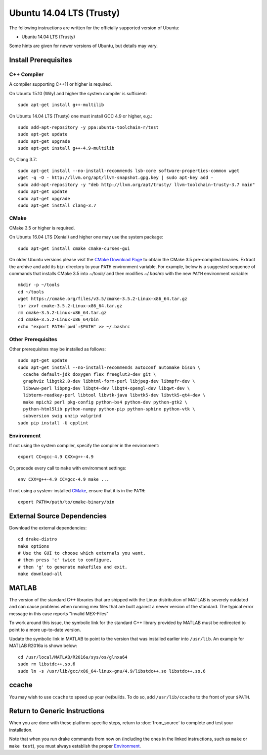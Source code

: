 *************************
Ubuntu 14.04 LTS (Trusty)
*************************

The following instructions are written for the officially supported version of
Ubuntu:

* Ubuntu 14.04 LTS (Trusty)

Some hints are given for newer versions of Ubuntu, but details may vary.

Install Prerequisites
=====================

C++ Compiler
------------

A compiler supporting C++11 or higher is required.

On Ubuntu 15.10 (Wily) and higher the system compiler is sufficient::

    sudo apt-get install g++-multilib

On Ubuntu 14.04 LTS (Trusty) one must install GCC 4.9 or higher, e.g.::

    sudo add-apt-repository -y ppa:ubuntu-toolchain-r/test
    sudo apt-get update
    sudo apt-get upgrade
    sudo apt-get install g++-4.9-multilib

Or, Clang 3.7::

    sudo apt-get install --no-install-recommends lsb-core software-properties-common wget
    wget -q -O - http://llvm.org/apt/llvm-snapshot.gpg.key | sudo apt-key add -
    sudo add-apt-repository -y "deb http://llvm.org/apt/trusty/ llvm-toolchain-trusty-3.7 main"
    sudo apt-get update
    sudo apt-get upgrade
    sudo apt-get install clang-3.7

CMake
-----

CMake 3.5 or higher is required.

On Ubuntu 16.04 LTS (Xenial) and higher one may use the system package::

    sudo apt-get install cmake cmake-curses-gui

On older Ubuntu versions please visit the `CMake Download Page`_ to obtain
the CMake 3.5 pre-compiled binaries.  Extract the archive and add its ``bin``
directory to your ``PATH`` environment variable. For example, below is a
suggested sequence of commands that installs CMake 3.5 into `~/tools/` and then
modifies `~/.bashrc` with the new ``PATH`` environment variable::

    mkdir -p ~/tools
    cd ~/tools
    wget https://cmake.org/files/v3.5/cmake-3.5.2-Linux-x86_64.tar.gz
    tar zxvf cmake-3.5.2-Linux-x86_64.tar.gz
    rm cmake-3.5.2-Linux-x86_64.tar.gz
    cd cmake-3.5.2-Linux-x86_64/bin
    echo "export PATH=`pwd`:$PATH" >> ~/.bashrc

.. _`CMake Download Page`: https://cmake.org/download/

Other Prerequisites
-------------------

Other prerequisites may be installed as follows::

    sudo apt-get update
    sudo apt-get install --no-install-recommends autoconf automake bison \
      ccache default-jdk doxygen flex freeglut3-dev git \
      graphviz libgtk2.0-dev libhtml-form-perl libjpeg-dev libmpfr-dev \
      libwww-perl libpng-dev libqt4-dev libqt4-opengl-dev libqwt-dev \
      libterm-readkey-perl libtool libvtk-java libvtk5-dev libvtk5-qt4-dev \
      make mpich2 perl pkg-config python-bs4 python-dev python-gtk2 \
      python-html5lib python-numpy python-pip python-sphinx python-vtk \
      subversion swig unzip valgrind
    sudo pip install -U cpplint

Environment
-----------

If not using the system compiler, specify the compiler in the environment::

    export CC=gcc-4.9 CXX=g++-4.9

Or, precede every call to ``make`` with environment settings::

    env CXX=g++-4.9 CC=gcc-4.9 make ...

If not using a system-installed `CMake`_, ensure that it is in the ``PATH``::

    export PATH=/path/to/cmake-binary/bin

External Source Dependencies
============================

Download the external dependencies::

    cd drake-distro
    make options
    # Use the GUI to choose which externals you want,
    # then press 'c' twice to configure,
    # then 'g' to generate makefiles and exit.
    make download-all

MATLAB
======

The version of the standard C++ libraries that are shipped with the Linux distribution of MATLAB is severely outdated and can cause problems when running mex files that are built against a newer version of the standard.  The typical error message in this case reports "Invalid MEX-Files"

To work around this issue, the symbolic link for the standard C++ library provided by MATLAB must be redirected to point to a more up-to-date version.

Update the symbolic link in MATLAB to point to the version that was installed earlier into ``/usr/lib``.  An example for MATLAB R2016a is shown below::

    cd /usr/local/MATLAB/R2016a/sys/os/glnxa64
    sudo rm libstdc++.so.6
    sudo ln -s /usr/lib/gcc/x86_64-linux-gnu/4.9/libstdc++.so libstdc++.so.6

ccache
======

You may wish to use ``ccache`` to speed up your (re)builds.
To do so, add ``/usr/lib/ccache`` to the front of your ``$PATH``.

Return to Generic Instructions
==============================

When you are done with these platform-specific steps,
return to :doc:`from_source` to complete and test your installation.

Note that when you run drake commands from now on (including the
ones in the linked instructions, such as ``make`` or ``make test``),
you must always establish the proper `Environment`_.
